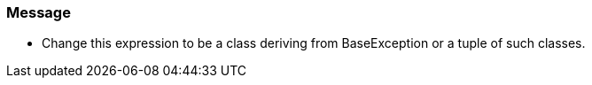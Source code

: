 === Message

* Change this expression to be a class deriving from BaseException or a tuple of such classes.

